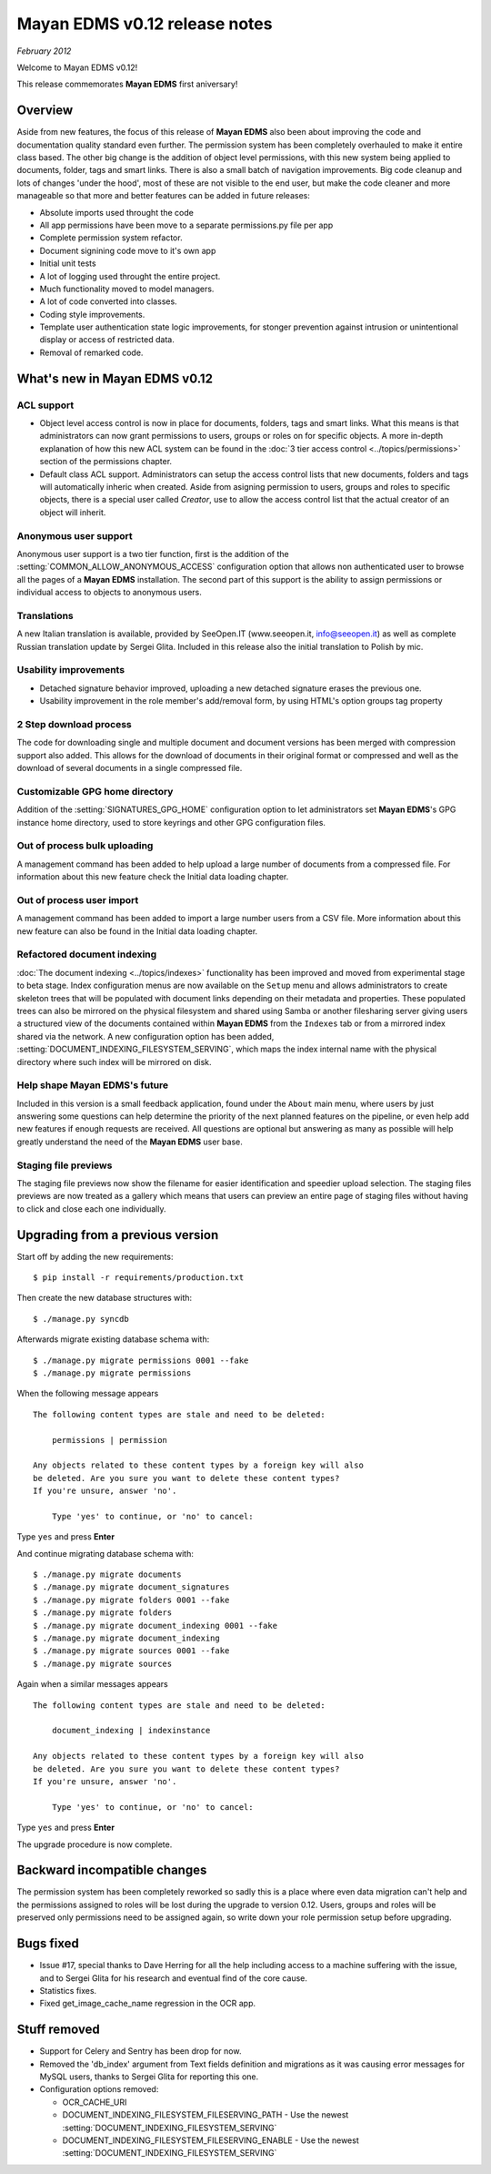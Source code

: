 ==============================
Mayan EDMS v0.12 release notes
==============================

*February 2012*

Welcome to Mayan EDMS v0.12!

This release commemorates **Mayan EDMS** first aniversary!

Overview
========

Aside from new features, the focus of this release of **Mayan EDMS** also
been about improving the code and documentation quality standard
even further.  The permission system has been completely overhauled to make
it entire class based.  The other big change is the addition of object
level permissions, with this new system being applied to documents,
folder, tags and smart links.  There is also a small batch of navigation
improvements.  Big code cleanup and lots of changes 'under the hood',
most of these are not visible to the end user, but make the code cleaner
and more manageable so that more and better features can be added in future
releases:

* Absolute imports used throught the code
* All app permissions have been move to a separate permissions.py file
  per app
* Complete permission system refactor.
* Document signining code move to it's own app
* Initial unit tests
* A lot of logging used throught the entire project.
* Much functionality moved to model managers.
* A lot of code converted into classes.
* Coding style improvements.
* Template user authentication state logic improvements, for stonger
  prevention against intrusion or unintentional display or access
  of restricted data.
* Removal of remarked code.


What's new in Mayan EDMS v0.12
==============================

ACL support
~~~~~~~~~~~
* Object level access control is now in place for documents, folders,
  tags and smart links.  What this means is that administrators can now
  grant permissions to users, groups or roles on for specific objects.
  A more in-depth explanation of how this new ACL system can be found in
  the :doc:`3 tier access control <../topics/permissions>` section of the
  permissions chapter.

* Default class ACL support.  Administrators can setup the access control
  lists that new documents, folders and tags will automatically inheric
  when created.  Aside from asigning permission to users, groups and roles
  to specific objects, there is a special user called `Creator`, use to
  allow the access control list that the actual creator of an object will
  inherit.

Anonymous user support
~~~~~~~~~~~~~~~~~~~~~~
Anonymous user support is a two tier function, first is the addition of
the :setting:`COMMON_ALLOW_ANONYMOUS_ACCESS` configuration option that
allows non authenticated user to browse all the pages of a **Mayan EDMS** installation.
The second part of this support is the ability to assign permissions
or individual access to objects to anonymous users.

Translations
~~~~~~~~~~~~~~~~~~~
A new Italian translation is available, provided by SeeOpen.IT
(www.seeopen.it, info@seeopen.it) as well as complete Russian translation
update by Sergei Glita.  Included in this release also the initial translation
to Polish by mic.

Usability improvements
~~~~~~~~~~~~~~~~~~~~~~
* Detached signature behavior improved, uploading a new detached signature
  erases the previous one.
* Usability improvement in the role member's add/removal form, by using
  HTML's option groups tag property

2 Step download process
~~~~~~~~~~~~~~~~~~~~~~~
The code for downloading single and multiple document and document versions
has been merged with compression support also added.  This allows for the
download of documents in their original format or compressed and well as
the download of several documents in a single compressed file.

Customizable GPG home directory
~~~~~~~~~~~~~~~~~~~~~~~~~~~~~~~
Addition of the :setting:`SIGNATURES_GPG_HOME` configuration option to let
administrators set **Mayan EDMS**'s GPG instance home directory, used to
store keyrings and other GPG configuration files.

Out of process bulk uploading
~~~~~~~~~~~~~~~~~~~~~~~~~~~~~
A management command has been added to help upload a large number of documents
from a compressed file.  For information about this new feature check the Initial data loading chapter.


Out of process user import
~~~~~~~~~~~~~~~~~~~~~~~~~~
A management command has been added to import a large number users
from a CSV file.  More information about this new feature can also be found
in the Initial data loading chapter.


Refactored document indexing
~~~~~~~~~~~~~~~~~~~~~~~~~~~~
:doc:`The document indexing  <../topics/indexes>` functionality has been
improved and moved from experimental
stage to beta stage.  Index configuration menus are now available on the
``Setup`` menu and allows administrators to create skeleton trees that will
be populated with document links depending on their metadata and properties.
These populated trees can also be mirrored on the physical filesystem and shared
using Samba or another filesharing server giving users a structured view
of the documents contained within **Mayan EDMS** from the ``Indexes`` tab
or from a mirrored index shared via the network.  A new configuration option
has been added, :setting:`DOCUMENT_INDEXING_FILESYSTEM_SERVING`, which maps
the index internal name with the physical directory where such index will be
mirrored on disk.

Help shape Mayan EDMS's future
~~~~~~~~~~~~~~~~~~~~~~~~~~~~~~
Included in this version is a small feedback application, found under the
``About`` main menu, where users by just answering some questions can
help determine the priority of the next planned features on the pipeline,
or even help add new features if enough requests are received.  All questions
are optional but answering as many as possible will help greatly understand
the need of the **Mayan EDMS** user base.

Staging file previews
~~~~~~~~~~~~~~~~~~~~~
The staging file previews now show the filename for easier
identification and speedier upload selection.  The staging files previews
are now treated as a gallery which means that users can preview an entire
page of staging files without having to click and close each one
individually.


Upgrading from a previous version
=================================

Start off by adding the new requirements::

  $ pip install -r requirements/production.txt

Then create the new database structures with::

    $ ./manage.py syncdb

Afterwards migrate existing database schema with::

    $ ./manage.py migrate permissions 0001 --fake
    $ ./manage.py migrate permissions


When the following message appears

::

    The following content types are stale and need to be deleted:

        permissions | permission

    Any objects related to these content types by a foreign key will also
    be deleted. Are you sure you want to delete these content types?
    If you're unsure, answer 'no'.

        Type 'yes' to continue, or 'no' to cancel:

Type ``yes`` and press **Enter**

And continue migrating database schema with::

    $ ./manage.py migrate documents
    $ ./manage.py migrate document_signatures
    $ ./manage.py migrate folders 0001 --fake
    $ ./manage.py migrate folders
    $ ./manage.py migrate document_indexing 0001 --fake
    $ ./manage.py migrate document_indexing
    $ ./manage.py migrate sources 0001 --fake
    $ ./manage.py migrate sources

Again when a similar messages appears
::

    The following content types are stale and need to be deleted:

        document_indexing | indexinstance

    Any objects related to these content types by a foreign key will also
    be deleted. Are you sure you want to delete these content types?
    If you're unsure, answer 'no'.

        Type 'yes' to continue, or 'no' to cancel:

Type ``yes`` and press **Enter**

The upgrade procedure is now complete.


Backward incompatible changes
=============================
The permission system has been completely reworked so sadly this is a
place where even data migration can't help and the permissions assigned
to roles will be lost during the upgrade to version 0.12.  Users, groups
and roles will be preserved only permissions need to be assigned again,
so write down your role permission setup before upgrading.

Bugs fixed
==========
* Issue #17, special thanks to Dave Herring for all the help including
  access to a machine suffering with the issue, and to Sergei Glita for
  his research and eventual find of the core cause.
* Statistics fixes.
* Fixed get_image_cache_name regression in the OCR app.

Stuff removed
=============
* Support for Celery and Sentry has been drop
  for now.
* Removed the 'db_index' argument from Text fields definition and
  migrations as it was causing error messages for MySQL users, thanks to
  Sergei Glita for reporting this one.
* Configuration options removed:

  * OCR_CACHE_URI
  * DOCUMENT_INDEXING_FILESYSTEM_FILESERVING_PATH - Use the newest :setting:`DOCUMENT_INDEXING_FILESYSTEM_SERVING`
  * DOCUMENT_INDEXING_FILESYSTEM_FILESERVING_ENABLE - Use the newest :setting:`DOCUMENT_INDEXING_FILESYSTEM_SERVING`

